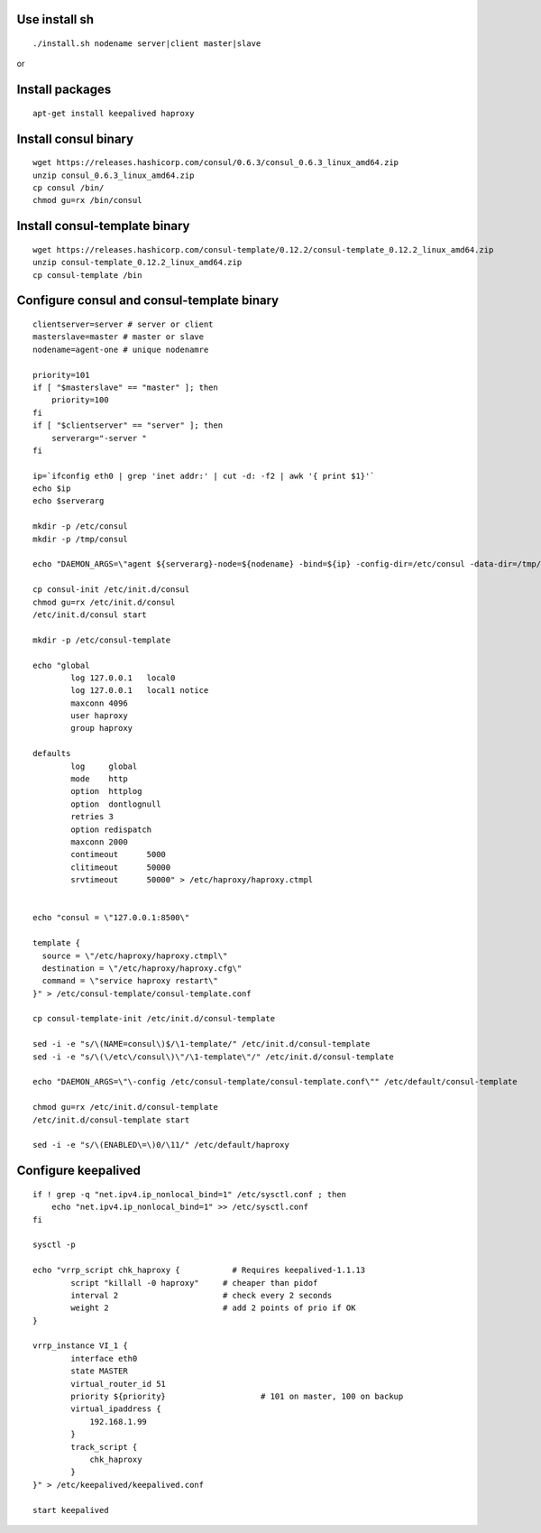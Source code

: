 Use install sh
==============

::

  ./install.sh nodename server|client master|slave

or

Install packages
================

::

    apt-get install keepalived haproxy


Install consul binary
=====================

::

    wget https://releases.hashicorp.com/consul/0.6.3/consul_0.6.3_linux_amd64.zip
    unzip consul_0.6.3_linux_amd64.zip
    cp consul /bin/
    chmod gu=rx /bin/consul


Install consul-template binary
=============================

::

    wget https://releases.hashicorp.com/consul-template/0.12.2/consul-template_0.12.2_linux_amd64.zip
    unzip consul-template_0.12.2_linux_amd64.zip
    cp consul-template /bin


Configure consul and consul-template binary
===========================================

::

    clientserver=server # server or client
    masterslave=master # master or slave
    nodename=agent-one # unique nodenamre

    priority=101
    if [ "$masterslave" == "master" ]; then
    	priority=100
    fi
    if [ "$clientserver" == "server" ]; then
    	serverarg="-server "
    fi

    ip=`ifconfig eth0 | grep 'inet addr:' | cut -d: -f2 | awk '{ print $1}'`
    echo $ip
    echo $serverarg

    mkdir -p /etc/consul
    mkdir -p /tmp/consul

    echo "DAEMON_ARGS=\"agent ${serverarg}-node=${nodename} -bind=${ip} -config-dir=/etc/consul -data-dir=/tmp/consul\"" > /etc/default/consul 

    cp consul-init /etc/init.d/consul
    chmod gu=rx /etc/init.d/consul
    /etc/init.d/consul start

    mkdir -p /etc/consul-template

    echo "global
            log 127.0.0.1   local0
            log 127.0.0.1   local1 notice
            maxconn 4096
            user haproxy
            group haproxy

    defaults
            log     global
            mode    http
            option  httplog
            option  dontlognull
            retries 3
            option redispatch
            maxconn 2000
            contimeout      5000
            clitimeout      50000
            srvtimeout      50000" > /etc/haproxy/haproxy.ctmpl


    echo "consul = \"127.0.0.1:8500\"

    template {
      source = \"/etc/haproxy/haproxy.ctmpl\"
      destination = \"/etc/haproxy/haproxy.cfg\"
      command = \"service haproxy restart\"
    }" > /etc/consul-template/consul-template.conf

    cp consul-template-init /etc/init.d/consul-template

    sed -i -e "s/\(NAME=consul\)$/\1-template/" /etc/init.d/consul-template
    sed -i -e "s/\(\/etc\/consul\)\"/\1-template\"/" /etc/init.d/consul-template

    echo "DAEMON_ARGS=\"\-config /etc/consul-template/consul-template.conf\"" /etc/default/consul-template

    chmod gu=rx /etc/init.d/consul-template
    /etc/init.d/consul-template start

    sed -i -e "s/\(ENABLED\=\)0/\11/" /etc/default/haproxy

Configure keepalived
====================

::

    if ! grep -q "net.ipv4.ip_nonlocal_bind=1" /etc/sysctl.conf ; then
        echo "net.ipv4.ip_nonlocal_bind=1" >> /etc/sysctl.conf
    fi

    sysctl -p

    echo "vrrp_script chk_haproxy {           # Requires keepalived-1.1.13
            script "killall -0 haproxy"     # cheaper than pidof
            interval 2                      # check every 2 seconds
            weight 2                        # add 2 points of prio if OK
    }

    vrrp_instance VI_1 {
            interface eth0
            state MASTER
            virtual_router_id 51
            priority ${priority}                    # 101 on master, 100 on backup
            virtual_ipaddress {
                192.168.1.99
            }
            track_script {
                chk_haproxy
            }
    }" > /etc/keepalived/keepalived.conf

    start keepalived
